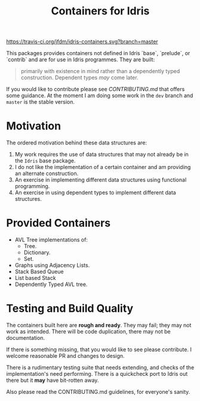 #+TITLE: Containers for Idris

[[https://travis-ci.org/jfdm/idris-containers][https://travis-ci.org/jfdm/idris-containers.svg?branch=master]]

This packages provides containers not defined in Idris `base`, `prelude`, or `contrib` and are for use in Idris programmes. They are built:

#+BEGIN_QUOTE
 primarily with existence in mind rather than a dependently typed construction. Dependent types /may/ come later.
#+END_QUOTE

If you would like to contribute please see [[CONTRIBUTING.md]] that offers some guidance. At the moment I am doing some work in the =dev= branch and =master= is the stable version.

* Motivation

The ordered motivation behind these data structures are:

1. My work requires the use of data structures that may not already be in the =Idris= base package.
2. I do not like the implementation of a certain container and am providing an alternate construction.
3. An exercise in implementing different data structures using functional programming.
4. An exercise in using dependent types to implement different data structures.


* Provided Containers

+ AVL Tree implementations of:
  + Tree.
  + Dictionary.
  + Set.
+ Graphs using Adjacency Lists.
+ Stack Based Queue
+ List based Stack
+ Dependently Typed AVL tree.

* Testing and Build Quality

The containers built here are *rough and ready*. They may fail; they may not work as intended. There will be code duplication, there may not be documentation.

If there is something missing, that you would like to see please contribute. I welcome reasonable PR and changes to design.

There is a rudimentary testing suite that needs extending, and checks of the implementation's need performing. There is a quickcheck port to Idris out there but it *may* have bit-rotten away.

Also please read the CONTRIBUTING.md guidelines, for everyone's sanity.
